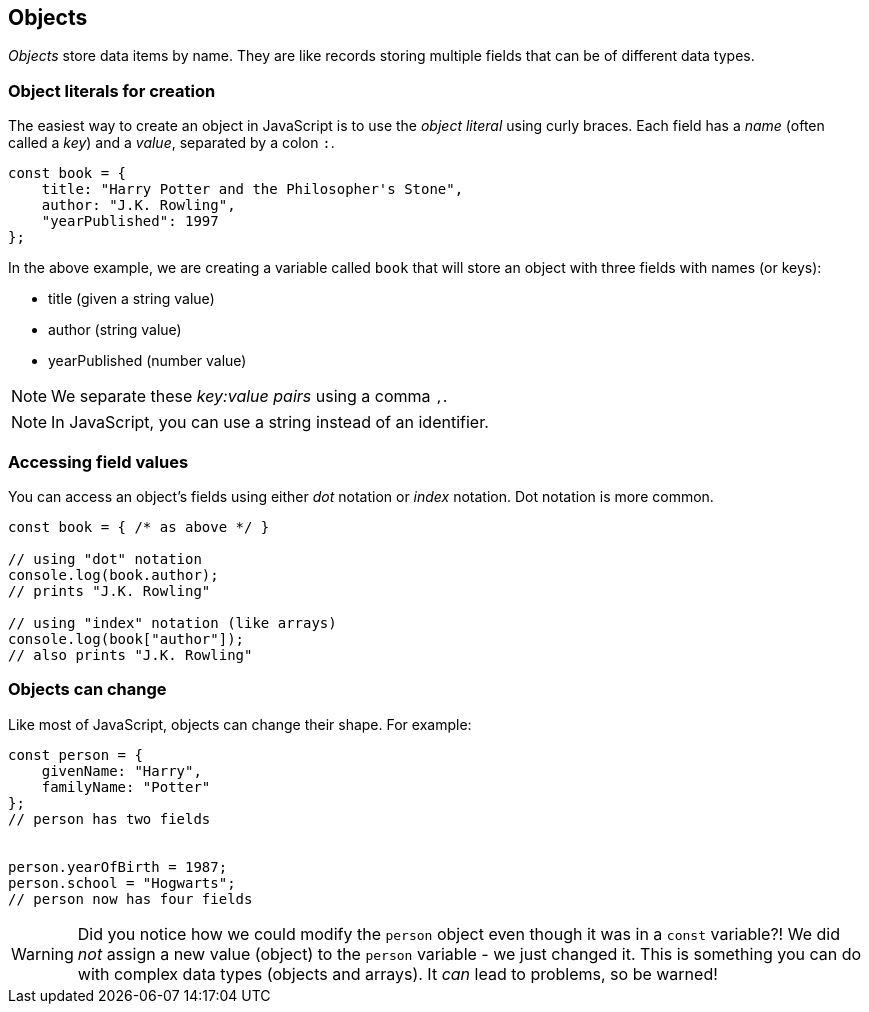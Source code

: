 == Objects

_Objects_ store data items by name. They are like records storing multiple fields that can be of different data types.

=== Object literals for creation

The easiest way to create an object in JavaScript is to use the _object literal_ using curly braces. Each field has a _name_ (often called a _key_) and a _value_, separated by a colon `:`.

[source,javascript]
----
const book = {
    title: "Harry Potter and the Philosopher's Stone",
    author: "J.K. Rowling",
    "yearPublished": 1997
};
----

In the above example, we are creating a variable called `book` that will store an object with three fields with names (or keys):

* title (given a string value)
* author (string value)
* yearPublished (number value)

NOTE: We separate these _key:value pairs_ using a comma `,`.

NOTE: In JavaScript, you can use a string instead of an identifier.

=== Accessing field values

You can access an object's fields using either _dot_ notation or _index_ notation. Dot notation is more common.

[source,javascript]
----
const book = { /* as above */ }

// using "dot" notation
console.log(book.author);
// prints "J.K. Rowling"

// using "index" notation (like arrays)
console.log(book["author"]);
// also prints "J.K. Rowling"
----

=== Objects can change

Like most of JavaScript, objects can change their shape. For example:

[source,javascript]
----
const person = {
    givenName: "Harry",
    familyName: "Potter"
};
// person has two fields


person.yearOfBirth = 1987;
person.school = "Hogwarts";
// person now has four fields
----

WARNING: Did you notice how we could modify the `person` object even though it was in a `const` variable?! We did _not_ assign a new value (object) to the `person` variable - we just changed it. This is something you can do with complex data types (objects and arrays). It _can_ lead to problems, so be warned!
